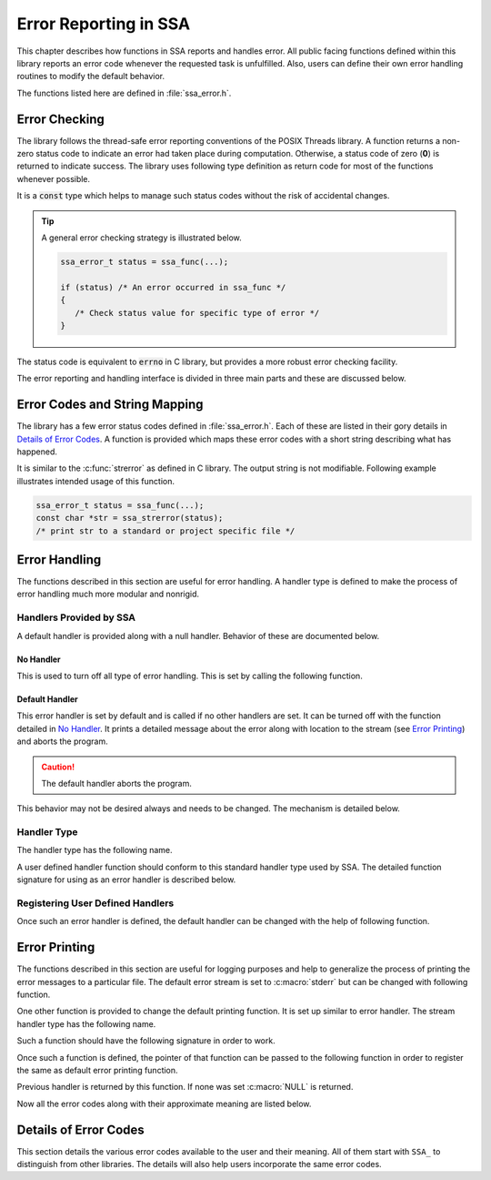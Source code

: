 **********************
Error Reporting in SSA
**********************

This chapter describes how functions in SSA reports and handles error. All public facing functions defined within this library reports an error code whenever the requested task is unfulfilled. Also, users can define their own error handling routines to modify the default behavior.

The functions listed here are defined in :file:`ssa_error.h`.

Error Checking
==============

The library follows the thread-safe error reporting conventions of the POSIX Threads library. A function returns a non-zero status code to indicate an error had taken place during computation. Otherwise, a status code of zero (**0**) is returned to indicate success. The library uses following type definition as return code for most of the functions whenever possible.

.. c:type:: ssa_error_t

It is a :code:`const` type which helps to manage such status codes without the risk of accidental changes.

.. tip::

   A general error checking strategy is illustrated below.
   
   .. code-block:: c

      ssa_error_t status = ssa_func(...);

      if (status) /* An error occurred in ssa_func */
      {
         /* Check status value for specific type of error */
      }

The status code is equivalent to :code:`errno` in C library, but provides a more robust error checking facility.

The error reporting and handling interface is divided in three main parts and these are discussed below.

Error Codes and String Mapping
==============================

The library has a few error status codes defined in :file:`ssa_error.h`. Each of these are listed in their gory details in `Details of Error Codes`_. A function is provided which maps these error codes with a short string describing what has happened. 

.. function:: const char *ssa_strerror (ssa_error_t errnum)

   :param errnum: The number of the error status
   :return: A string having a short description about the error

It is similar to the :c:func:`strerror` as defined in C library. The output string is not modifiable. Following example illustrates intended usage of this function.

.. code-block:: c

   ssa_error_t status = ssa_func(...);
   const char *str = ssa_strerror(status);
   /* print str to a standard or project specific file */


Error Handling
==============

The functions described in this section are useful for error handling. A handler type is defined to make the process of error handling much more modular and nonrigid.

Handlers Provided by SSA
--------------------------

A default handler is provided along with a null handler. Behavior of these are documented below.

No Handler
^^^^^^^^^^

This is used to turn off all type of error handling. This is set by calling the following function.

.. function:: ssa_error_handler_t *ssa_set_error_handler_off (void)

   :return: Returns pointer to previous error handler. If none was set previously, then :c:macro:`NULL` is returned.

Default Handler
^^^^^^^^^^^^^^^

This error handler is set by default and is called if no other handlers are set. It can be turned off with the function detailed in `No Handler`_. It prints a detailed message about the error along with location to the stream (see `Error Printing`_) and aborts the program.

.. caution::

   The default handler aborts the program.

This behavior may not be desired always and needs to be changed. The mechanism is detailed below.

Handler Type
------------

The handler type has the following name.

.. type:: ssa_error_handler_t

A user defined handler function should conform to this standard handler type used by SSA. The detailed function signature for using as an error handler is described below.

.. function:: void example_handler (const char *reason, const char *file, int line, ssa_error_t ssa_errno)
   
   :param reason: A string describing the cause of error.
   :param file: Name of the file where error occurred (:c:macro:`__FILE__` can be used).
   :param line: Number of line where error occurred (:c:macro:`__LINE__` can be used).
   :param ssa_errno: Code of the error as described in `Details of Error Codes`_.
   :return: Since it may be an exit point, the function must not return.

Registering User Defined Handlers
---------------------------------

Once such an error handler is defined, the default handler can be changed with the help of following function.

.. function:: ssa_error_handler_t *ssa_set_error_handler(ssa_error_handler_t *new_handler)

   :param new_handler: pointer to the user defined error handler
   :return: pointer to previous error handler. If none was set previously, then :c:macro:`NULL` is returned.

Error Printing
==============

The functions described in this section are useful for logging purposes and help to generalize the process of printing the error messages to a particular file. The default error stream is set to :c:macro:`stderr` but can be changed with following function.

.. function:: FILE *ssa_set_stream(FILE *new_stream)

   :param new_stream: A file where the error reports will be printed
   :return: Previous stream file. If none was set previously, :c:macro:`stderr` is returned.

One other function is provided to change the default printing function. It is set up similar to error handler. The stream handler type has the following name.

.. type:: ssa_stream_handler_t

Such a function should have the following signature in order to work.

.. function:: void example_stream (const char *label, const char *file, int line, const char *reason)

Once such a function is defined, the pointer of that function can be passed to the following function in order to register the same as default error printing function.

.. function:: ssa_stream_handler_t *ssa_set_stream_handler (ssa_stream_handler_t *new_handler)

Previous handler is returned by this function. If none was set :c:macro:`NULL` is returned.

Now all the error codes along with their approximate meaning are listed below.

Details of Error Codes
======================

This section details the various error codes available to the user and their meaning. All of them start with ``SSA_`` to distinguish from other libraries. The details will also help users incorporate the same error codes.

.. enumerator:: SSA_SUCCESS
   
   Indicates successful execution.

.. enumerator:: SSA_FAILURE

   Indicates general failure (For the sake of completeness).

.. enumerator:: SSA_ERANGE

   Similar to :c:macro:`ERANGE` in the C library. It indicates output of a computation is not representable (e.g. :c:var:`NaN`, :c:var:`INF`).

.. enumerator:: SSA_EDOM

   Similar to :c:macro:`EDOM` in the C library. It indicates input/argument to a function is not invalid (``sqrt(-2)``).

.. enumerator:: SSA_EFAULT

   Pointer provided as argument has (reasonably) testable invalidity.

.. enumerator:: SSA_EINVAL
   
   Argument(s) provided to the function is invalid. Similar to :c:enumerator:`SSA_EDOM` but more specific.
   
.. enumerator:: SSA_ESANITY

   Sanity checking failed, generally indicates inconsistent state of certain data.

.. enumerator:: SSA_ENOMEM

   Error due to out of memory condition. Similar to :c:macro:`ENOMEM` in C library.

.. enumerator:: SSA_ERUNAWAY
      
   Iteration out of control, generally indicates :c:macro:`NaN` or :c:macro:`INF` was encountered or a maximum limit was violated.

.. enumerator:: SSA_EMAXITER
   
   Computation has exceeded maximum number of iterations specified by user.

.. enumerator:: SSA_EZERODIV
      
   A division by zero has occurred.

.. enumerator:: SSA_EBADTOL
   
   Tolerance specified by user is not valid.

.. enumerator:: SSA_ETOL
      
   Computation failed to reach the specified tolerance.
      
.. enumerator:: SSA_EBADLEN
      
   Matrix and vector lengths are nonconforming.

.. enumerator:: SSA_ENOTSQR
   
   Matrix is not square.

.. enumerator:: SSA_EOF
   
   End of file has been reached.
